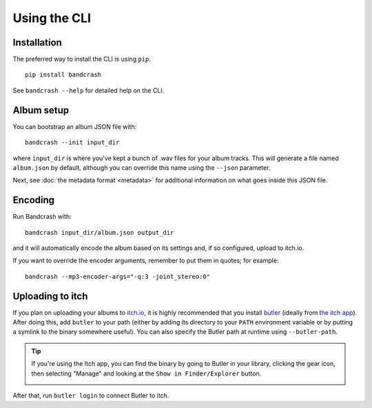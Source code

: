 Using the CLI
=============

Installation
------------

The preferred way to install the CLI is using ``pip``::

   pip install bandcrash

See ``bandcrash --help`` for detailed help on the CLI.

Album setup
-----------

You can bootstrap an album JSON file with::

   bandcrash --init input_dir

where ``input_dir`` is where you've kept a bunch of .wav files for your album tracks. This will generate a file named ``album.json`` by default, although you can override this name using the ``--json`` parameter.

Next, see :doc:`the metadata format <metadata>` for additional information on what goes inside this JSON file.

Encoding
--------

Run Bandcrash with::

   bandcrash input_dir/album.json output_dir

and it will automatically encode the album based on its settings and, if so configured, upload to itch.io.

If you want to override the encoder arguments, remember to put them in quotes; for example::

   bandcrash --mp3-encoder-args="-q:3 -joint_stereo:0"

Uploading to itch
-----------------

If you plan on uploading your albums to `itch.io <https://itch.io>`_, it is highly recommended that you install `butler <https://itch.io/docs/butler/>`_ (ideally from `the itch app <https://itch.io/app>`_). After doing this, add ``butler`` to your path (either by adding its directory to your ``PATH`` environment variable or by putting a symlink to the binary somewhere useful). You can also specify the Butler path at runtime using ``--butler-path``.

.. TIP::
   If you're using the Itch app, you can find the binary by going to Butler in your library, clicking the gear icon, then selecting "Manage" and looking at the ``Show in Finder/Explorer`` button.

   .. image:: wheres-butler.png
      :alt: Where to see the Butler binary path

After that, run ``butler login`` to connect Butler to itch.
